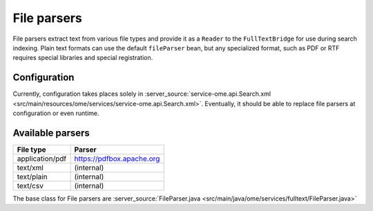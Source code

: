 File parsers
============

File parsers extract text from various file types and provide it as a
``Reader`` to the ``FullTextBridge`` for use during search indexing.
Plain text formats can use the default ``fileParser`` bean, but any
specialized format, such as PDF or RTF requires special libraries and
special registration.

Configuration
-------------

Currently, configuration takes places solely in
:server_source:`service-ome.api.Search.xml <src/main/resources/ome/services/service-ome.api.Search.xml>`.
Eventually, it should be able to replace file parsers at configuration
or even runtime.

Available parsers
-----------------

+-------------------+---------------------------------------------+
| **File type**     | **Parser**                                  |
+-------------------+---------------------------------------------+
| application/pdf   | https://pdfbox.apache.org                   |
+-------------------+---------------------------------------------+
| text/xml          | (internal)                                  |
+-------------------+---------------------------------------------+
| text/plain        | (internal)                                  |
+-------------------+---------------------------------------------+
| text/csv          | (internal)                                  |
+-------------------+---------------------------------------------+


The base class for File parsers are
:server_source:`FileParser.java <src/main/java/ome/services/fulltext/FileParser.java>`

.. seealso:: :doc:`/developers/Modules/Search`
